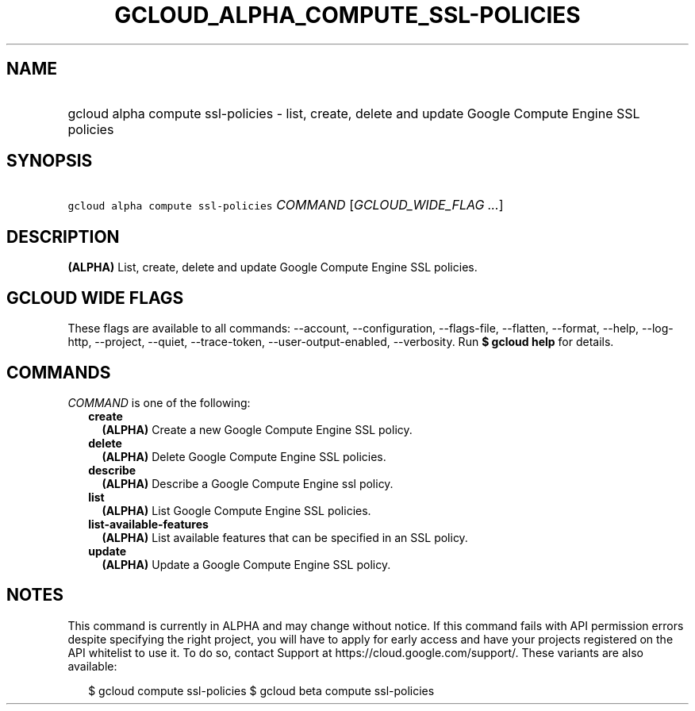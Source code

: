 
.TH "GCLOUD_ALPHA_COMPUTE_SSL\-POLICIES" 1



.SH "NAME"
.HP
gcloud alpha compute ssl\-policies \- list, create, delete and update Google Compute Engine SSL policies



.SH "SYNOPSIS"
.HP
\f5gcloud alpha compute ssl\-policies\fR \fICOMMAND\fR [\fIGCLOUD_WIDE_FLAG\ ...\fR]



.SH "DESCRIPTION"

\fB(ALPHA)\fR List, create, delete and update Google Compute Engine SSL
policies.



.SH "GCLOUD WIDE FLAGS"

These flags are available to all commands: \-\-account, \-\-configuration,
\-\-flags\-file, \-\-flatten, \-\-format, \-\-help, \-\-log\-http, \-\-project,
\-\-quiet, \-\-trace\-token, \-\-user\-output\-enabled, \-\-verbosity. Run \fB$
gcloud help\fR for details.



.SH "COMMANDS"

\f5\fICOMMAND\fR\fR is one of the following:

.RS 2m
.TP 2m
\fBcreate\fR
\fB(ALPHA)\fR Create a new Google Compute Engine SSL policy.

.TP 2m
\fBdelete\fR
\fB(ALPHA)\fR Delete Google Compute Engine SSL policies.

.TP 2m
\fBdescribe\fR
\fB(ALPHA)\fR Describe a Google Compute Engine ssl policy.

.TP 2m
\fBlist\fR
\fB(ALPHA)\fR List Google Compute Engine SSL policies.

.TP 2m
\fBlist\-available\-features\fR
\fB(ALPHA)\fR List available features that can be specified in an SSL policy.

.TP 2m
\fBupdate\fR
\fB(ALPHA)\fR Update a Google Compute Engine SSL policy.


.RE
.sp

.SH "NOTES"

This command is currently in ALPHA and may change without notice. If this
command fails with API permission errors despite specifying the right project,
you will have to apply for early access and have your projects registered on the
API whitelist to use it. To do so, contact Support at
https://cloud.google.com/support/. These variants are also available:

.RS 2m
$ gcloud compute ssl\-policies
$ gcloud beta compute ssl\-policies
.RE

